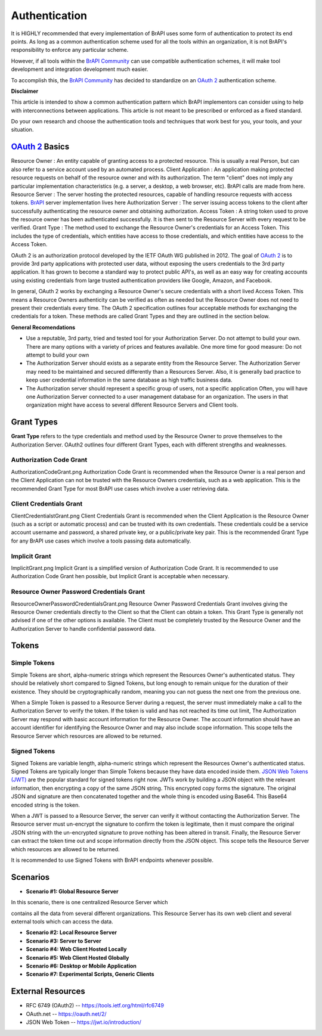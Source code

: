 
.. _Authentication:

Authentication
==============

It is HIGHLY recommended that every implementation of BrAPI uses some
form of authentication to protect its end points. As long as a common
authentication scheme used for all the tools within an organization, it
is not BrAPI's responsibility to enforce any particular scheme.

However, if all tools within the `BrAPI Community <BrAPI_Community>`__
can use compatible authentication schemes, it will make tool development
and integration development much easier.

To accomplish this, the `BrAPI Community <BrAPI_Community>`__ has
decided to standardize on an `OAuth
2 <https://tools.ietf.org/html/rfc6749>`__ authentication scheme.

**Disclaimer**

This article is intended to show a common authentication pattern which
BrAPI implementors can consider using to help with interconnections
between applications. This article is not meant to be prescribed or
enforced as a fixed standard.

Do your own research and choose the authentication tools and techniques
that work best for you, your tools, and your situation.

.. _oauth_2_basics:

`OAuth 2 <https://tools.ietf.org/html/rfc6749>`__ Basics
--------------------------------------------------------

Resource Owner : An entity capable of granting access to a protected resource. This is usually a real Person, but can also refer to a service account used by an automated process.
Client Application : An application making protected resource requests on behalf of the resource owner and with its authorization. The term "client" does not imply any particular implementation characteristics (e.g. a server, a desktop, a web browser, etc). BrAPI calls are made from here.
Resource Server : The server hosting the protected resources, capable of handling resource requests with access tokens. `BrAPI <BrAPI>`__ server implementation lives here
Authorization Server : The server issuing access tokens to the client after successfully authenticating the resource owner and obtaining authorization.
Access Token : A string token used to prove the resource owner has been authenticated successfully. It is then sent to the Resource Server with every request to be verified.
Grant Type : The method used to exchange the Resource Owner's credentials for an Access Token. This includes the type of credentials, which entities have access to those credentials, and which entities have access to the Access Token.

OAuth 2 is an authorization protocol developed by the IETF OAuth WG
published in 2012. The goal of `OAuth
2 <https://tools.ietf.org/html/rfc6749>`__ is to provide 3rd party
applications with protected user data, without exposing the users
credentials to the 3rd party application. It has grown to become a
standard way to protect public API's, as well as an easy way for
creating accounts using existing credentials from large trusted
authentication providers like Google, Amazon, and Facebook.

In general, OAuth 2 works by exchanging a Resource Owner's secure
credentials with a short lived Access Token. This means a Resource
Owners authenticity can be verified as often as needed but the Resource
Owner does not need to present their credentials every time. The OAuth 2
specification outlines four acceptable methods for exchanging the
credentials for a token. These methods are called Grant Types and they
are outlined in the section below.

**General Recomendations**

-  Use a reputable, 3rd party, tried and tested tool for your
   Authorization Server.
   Do not attempt to build your own. There are many options with a
   variety of prices and features available. One more time for good
   measure: Do not attempt to build your own

-  The Authorization Server should exists as a separate entity from the
   Resource Server.
   The Authorization Server may need to be maintained and secured
   differently than a Resources Server. Also, it is generally bad
   practice to keep user credential information in the same database as
   high traffic business data.

-  The Authorization server should represent a specific group of users,
   not a specific application
   Often, you will have one Authorization Server connected to a user
   management database for an organization. The users in that
   organization might have access to several different Resource Servers
   and Client tools.

.. _grant_types:

Grant Types
-----------

**Grant Type** refers to the type credentials and method used by the
Resource Owner to prove themselves to the Authorization Server. OAuth2
outlines four different Grant Types, each with different strengths and
weaknesses.

.. _authorization_code_grant:

Authorization Code Grant
^^^^^^^^^^^^^^^^^^^^^^^^

| AuthorizationCodeGrant.png Authorization Code Grant is recommended
  when the Resource Owner is a real person and the Client Application
  can not be trusted with the Resource Owners credentials, such as a web
  application. This is the recommended Grant Type for most BrAPI use
  cases which involve a user retrieving data.

.. _client_credentials_grant:

Client Credentials Grant
^^^^^^^^^^^^^^^^^^^^^^^^

| ClientCredentialstGrant.png Client Credentials Grant is recommended
  when the Client Application is the Resource Owner (such as a script or
  automatic process) and can be trusted with its own credentials. These
  credentials could be a service account username and password, a shared
  private key, or a public/private key pair. This is the recommended
  Grant Type for any BrAPI use cases which involve a tools passing data
  automatically.

.. _implicit_grant:

Implicit Grant
^^^^^^^^^^^^^^

| ImplicitGrant.png Implicit Grant is a simplified version of
  Authorization Code Grant. It is recommended to use Authorization Code
  Grant hen possible, but Implicit Grant is acceptable when necessary.

.. _resource_owner_password_credentials_grant:

Resource Owner Password Credentials Grant
^^^^^^^^^^^^^^^^^^^^^^^^^^^^^^^^^^^^^^^^^

| ResourceOwnerPasswordCredentialsGrant.png Resource Owner Password
  Credentials Grant involves giving the Resource Owner credentials
  directly to the Client so that the Client can obtain a token. This
  Grant Type is generally not advised if one of the other options is
  available. The Client must be completely trusted by the Resource Owner
  and the Authorization Server to handle confidential password data.

Tokens
------

.. _simple_tokens:

Simple Tokens
^^^^^^^^^^^^^

Simple Tokens are short, alpha-numeric strings which represent the
Resources Owner's authenticated status. They should be relatively short
compared to Signed Tokens, but long enough to remain unique for the
duration of their existence. They should be cryptographically random,
meaning you can not guess the next one from the previous one.

When a Simple Token is passed to a Resource Server during a request, the
server must immediately make a call to the Authorization Server to
verify the token. If the token is valid and has not reached its time out
limit, The Authorization Server may respond with basic account
information for the Resource Owner. The account information should have
an account identifier for identifying the Resource Owner and may also
include scope information. This scope tells the Resource Server which
resources are allowed to be returned.

.. _signed_tokens:

Signed Tokens
^^^^^^^^^^^^^

Signed Tokens are variable length, alpha-numeric strings which represent
the Resources Owner's authenticated status. Signed Tokens are typically
longer than Simple Tokens because they have data encoded inside them.
`JSON Web Tokens (JWT) <https://jwt.io/introduction/>`__ are the popular
standard for signed tokens right now. JWTs work by building a JSON
object with the relevant information, then encrypting a copy of the same
JSON string. This encrypted copy forms the signature. The original JSON
and signature are then concatenated together and the whole thing is
encoded using Base64. This Base64 encoded string is the token.

When a JWT is passed to a Resource Server, the server can verify it
without contacting the Authorization Server. The Resource server must
un-encrypt the signature to confirm the token is legitimate, then it
must compare the original JSON string with the un-encrypted signature to
prove nothing has been altered in transit. Finally, the Resource Server
can extract the token time out and scope information directly from the
JSON object. This scope tells the Resource Server which resources are
allowed to be returned.

It is recommended to use Signed Tokens with BrAPI endpoints whenever
possible.

Scenarios
---------

.. _scenario_1_global_resource_server:

- **Scenario #1: Global Resource Server**

|  In this scenario, there is one centralized Resource Server which
contains all the data from several different organizations. This
Resource Server has its own web client and several external tools which
can access the data.


- **Scenario #2: Local Resource Server**

- **Scenario #3: Server to Server**

- **Scenario #4: Web Client Hosted Locally**

- **Scenario #5: Web Client Hosted Globally**

- **Scenario #6: Desktop or Mobile Application**

- **Scenario #7: Experimental Scripts, Generic Clients**

.. _auth_external_resources:

External Resources
------------------

-  RFC 6749 (OAuth2) -- https://tools.ietf.org/html/rfc6749
-  OAuth.net -- https://oauth.net/2/
-  JSON Web Token -- https://jwt.io/introduction/
